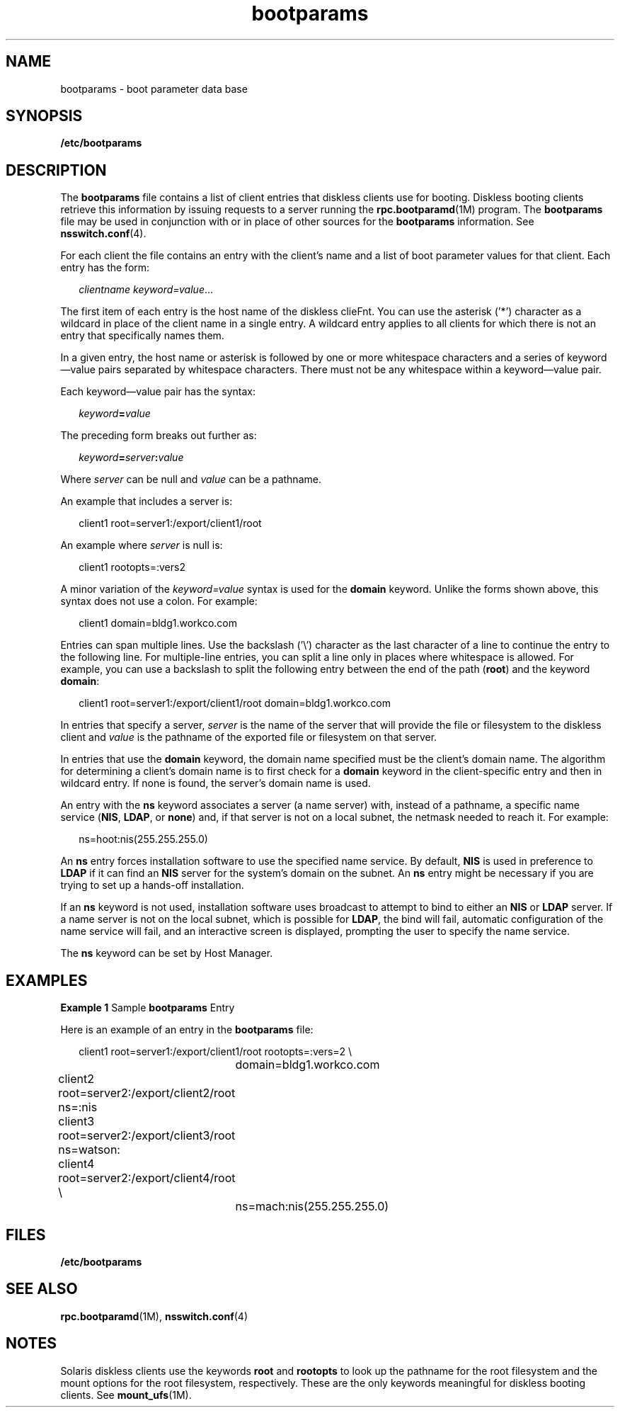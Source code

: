 '\" te
.\" Copyright (c) 1998, 2011, Oracle and/or its affiliates. All rights reserved.
.TH bootparams 4 "20 Oct 2010" "SunOS 5.11" "File Formats"
.SH NAME
bootparams \- boot parameter data base
.SH SYNOPSIS
.LP
.nf
\fB/etc/bootparams\fR
.fi

.SH DESCRIPTION
.sp
.LP
The \fBbootparams\fR file contains a list of client entries that diskless clients use for booting. Diskless booting clients retrieve this information by issuing requests to a server running the \fBrpc.bootparamd\fR(1M) program. The \fBbootparams\fR file may be used in conjunction with or in place of other sources for the \fBbootparams\fR information. See \fBnsswitch.conf\fR(4).
.sp
.LP
For each client the file contains an entry with the client's name and a list of boot parameter values for that client. Each entry has the form:
.sp
.in +2
.nf
\fIclientname    keyword=value\fR...
.fi
.in -2
.sp

.sp
.LP
The first item of each entry is the host name of the diskless clieFnt. You can use the asterisk ('*') character as a wildcard in place of the client name in a single entry. A wildcard entry applies to all clients for which there is not an entry that specifically names them.
.sp
.LP
In a given entry, the host name or asterisk is followed by one or more whitespace characters and a series of keyword\(emvalue pairs separated by whitespace characters. There must not be any whitespace within a keyword\(emvalue pair.
.sp
.LP
Each keyword\(emvalue pair has the syntax: 
.sp
.in +2
.nf
\fIkeyword\fR\fB=\fR\fIvalue\fR
.fi
.in -2
.sp

.sp
.LP
The preceding form breaks out further as:
.sp
.in +2
.nf
\fIkeyword\fR\fB=\fR\fIserver\fR\fB:\fR\fIvalue\fR
.fi
.in -2
.sp

.sp
.LP
Where \fIserver\fR can be null and \fIvalue\fR can be a pathname. 
.sp
.LP
An example that includes a server is:
.sp
.in +2
.nf
client1 root=server1:/export/client1/root 
.fi
.in -2
.sp

.sp
.LP
An example where \fIserver\fR is null is:
.sp
.in +2
.nf
client1 rootopts=:vers2
.fi
.in -2
.sp

.sp
.LP
A minor variation of the \fIkeyword=value\fR syntax is used for the \fBdomain\fR keyword. Unlike the forms shown above, this syntax does not use a colon. For example:
.sp
.in +2
.nf
client1 domain=bldg1.workco.com
.fi
.in -2
.sp

.sp
.LP
Entries can span multiple lines. Use the backslash ('\e') character as the last character of a line to continue the entry to the following line. For multiple-line entries, you can split a line only in places where whitespace is allowed. For example, you can use a backslash to split the following entry between the end of the path (\fBroot\fR) and the keyword \fBdomain\fR:
.sp
.in +2
.nf
client1 root=server1:/export/client1/root domain=bldg1.workco.com
.fi
.in -2
.sp

.sp
.LP
In entries that specify a server, \fIserver\fR is the name of the server that will provide the file or filesystem to the diskless client and \fIvalue\fR is the pathname of the exported file or filesystem on that server.
.sp
.LP
In entries that use the \fBdomain\fR keyword, the domain name specified must be the client's domain name. The algorithm for determining a client's domain name is to first check for a \fBdomain\fR keyword in the client-specific entry and then in wildcard entry. If none is found, the server's domain name is used.
.sp
.LP
An entry with the \fBns\fR keyword associates a server (a name server) with, instead of a pathname, a specific name service (\fBNIS\fR, \fBLDAP\fR, or \fBnone\fR) and, if that server is not on a local subnet, the netmask needed to reach it. For example:
.sp
.in +2
.nf
ns=hoot:nis(255.255.255.0)
.fi
.in -2
.sp

.sp
.LP
An \fBns\fR entry forces  installation software to use the specified name service. By default, \fBNIS\fR is used in preference to \fBLDAP\fR if it can find an \fBNIS\fR server for the system's domain on the subnet. An \fBns\fR entry might be necessary if you are trying to set up a hands-off installation.
.sp
.LP
If an \fBns\fR keyword is not used, installation software uses broadcast to attempt to bind to either an \fBNIS\fR or \fBLDAP\fR server. If a name server is not on the local subnet, which is possible for \fBLDAP\fR, the bind will fail, automatic configuration of the name service will fail, and an interactive screen is displayed, prompting the user to specify the name service.
.sp
.LP
The \fBns\fR keyword can be set by Host Manager.
.SH EXAMPLES
.LP
\fBExample 1 \fRSample \fBbootparams\fR Entry
.sp
.LP
Here is an example of an entry in the \fBbootparams\fR file:

.sp
.in +2
.nf
	client1 root=server1:/export/client1/root rootopts=:vers=2 \e
		domain=bldg1.workco.com
	client2 root=server2:/export/client2/root ns=:nis
	client3 root=server2:/export/client3/root ns=watson:
	client4 root=server2:/export/client4/root \e
		ns=mach:nis(255.255.255.0)
.fi
.in -2
.sp

.SH FILES
.sp
.LP
\fB/etc/bootparams\fR
.SH SEE ALSO
.sp
.LP
\fBrpc.bootparamd\fR(1M), \fBnsswitch.conf\fR(4) 
.SH NOTES
.sp
.LP
Solaris diskless clients use the keywords \fBroot\fR and \fBrootopts\fR to look up the pathname for the root filesystem and the mount options for the root filesystem, respectively. These are the only keywords meaningful for diskless booting clients. See \fBmount_ufs\fR(1M).
